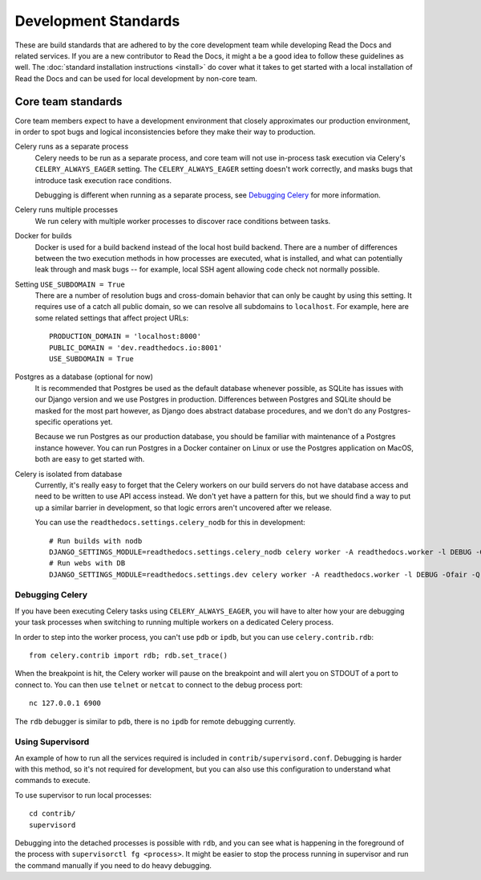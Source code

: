 Development Standards
=====================

These are build standards that are adhered to by the core development team while
developing Read the Docs and related services. If you are a new contributor to
Read the Docs, it might a be a good idea to follow these guidelines as well. The
:doc:`standard installation instructions <install>` do cover what it takes to
get started with a local installation of Read the Docs and can be used for local
development by non-core team.

Core team standards
-------------------

Core team members expect to have a development environment that closely
approximates our production environment, in order to spot bugs and logical
inconsistencies before they make their way to production.

Celery runs as a separate process
    Celery needs to be run as a separate process, and core team will not use
    in-process task execution via Celery's ``CELERY_ALWAYS_EAGER`` setting. The
    ``CELERY_ALWAYS_EAGER`` setting doesn't work correctly, and masks bugs that
    introduce task execution race conditions.

    Debugging is different when running as a separate process, see `Debugging
    Celery`_ for more information.

Celery runs multiple processes
    We run celery with multiple worker processes to discover race conditions
    between tasks.

Docker for builds
    Docker is used for a build backend instead of the local host build backend.
    There are a number of differences between the two execution methods in how
    processes are executed, what is installed, and what can potentially leak
    through and mask bugs -- for example, local SSH agent allowing code check
    not normally possible.

Setting ``USE_SUBDOMAIN = True``
    There are a number of resolution bugs and cross-domain behavior that can
    only be caught by using this setting. It requires use of a catch all public
    domain, so we can resolve all subdomains to ``localhost``. For example, here
    are some related settings that affect project URLs::

        PRODUCTION_DOMAIN = 'localhost:8000'
        PUBLIC_DOMAIN = 'dev.readthedocs.io:8001'
        USE_SUBDOMAIN = True

Postgres as a database (optional for now)
    It is recommended that Postgres be used as the default database whenever
    possible, as SQLite has issues with our Django version and we use Postgres
    in production.  Differences between Postgres and SQLite should be masked for
    the most part however, as Django does abstract database procedures, and we
    don't do any Postgres-specific operations yet.

    Because we run Postgres as our production database, you should be familiar
    with maintenance of a Postgres instance however. You can run Postgres in a
    Docker container on Linux or use the Postgres application on MacOS, both are
    easy to get started with.

Celery is isolated from database
    Currently, it's really easy to forget that the Celery workers on our build
    servers do not have database access and need to be written to use API access
    instead. We don't yet have a pattern for this, but we should find a way to
    put up a similar barrier in development, so that logic errors aren't
    uncovered after we release.

    You can use the ``readthedocs.settings.celery_nodb`` for this in development::

        # Run builds with nodb
        DJANGO_SETTINGS_MODULE=readthedocs.settings.celery_nodb celery worker -A readthedocs.worker -l DEBUG -Ofair -Q celery
        # Run webs with DB
        DJANGO_SETTINGS_MODULE=readthedocs.settings.dev celery worker -A readthedocs.worker -l DEBUG -Ofair -Q web

Debugging Celery
~~~~~~~~~~~~~~~~

If you have been executing Celery tasks using ``CELERY_ALWAYS_EAGER``, you will
have to alter how your are debugging your task processes when switching to
running multiple workers on a dedicated Celery process.

In order to step into the worker process, you can't use ``pdb`` or ``ipdb``, but
you can use ``celery.contrib.rdb``::

    from celery.contrib import rdb; rdb.set_trace()

When the breakpoint is hit, the Celery worker will pause on the breakpoint and
will alert you on STDOUT of a port to connect to. You can then use ``telnet`` or
``netcat`` to connect to the debug process port::

    nc 127.0.0.1 6900

The ``rdb`` debugger is similar to ``pdb``, there is no ``ipdb`` for remote
debugging currently.

Using Supervisord
~~~~~~~~~~~~~~~~~

An example of how to run all the services required is included in
``contrib/supervisord.conf``. Debugging is harder with this method, so it's not
required for development, but you can also use this configuration to understand
what commands to execute.

To use supervisor to run local processes::

    cd contrib/
    supervisord

Debugging into the detached processes is possible with ``rdb``, and you can see
what is happening in the foreground of the process with ``supervisorctl fg
<process>``. It might be easier to stop the process running in supervisor and
run the command manually if you need to do heavy debugging.
